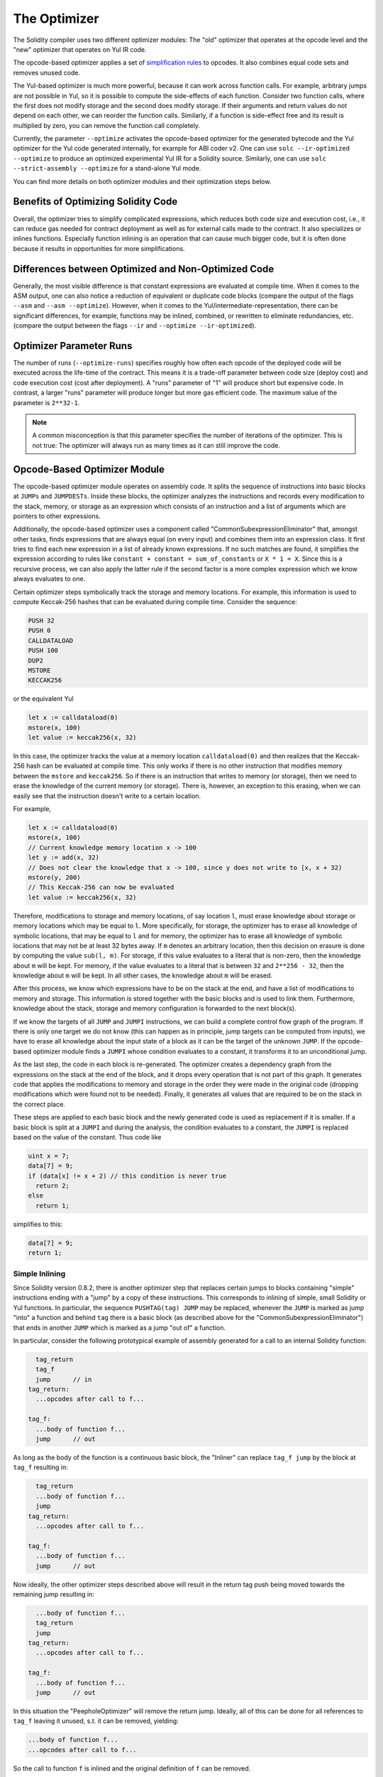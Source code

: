 .. index:: optimizer, optimiser, common subexpression elimination, constant propagation
.. _optimizer:

*************
The Optimizer
*************

The Solidity compiler uses two different optimizer modules: The "old" optimizer
that operates at the opcode level and the "new" optimizer that operates on Yul IR code.

The opcode-based optimizer applies a set of `simplification rules <https://github.com/ethereum/solidity/blob/develop/libevmasm/RuleList.h>`_
to opcodes. It also combines equal code sets and removes unused code.

The Yul-based optimizer is much more powerful, because it can work across function
calls. For example, arbitrary jumps are not possible in Yul, so it is
possible to compute the side-effects of each function. Consider two function calls,
where the first does not modify storage and the second does modify storage.
If their arguments and return values do not depend on each other, we can reorder
the function calls. Similarly, if a function is
side-effect free and its result is multiplied by zero, you can remove the function
call completely.

Currently, the parameter ``--optimize`` activates the opcode-based optimizer for the
generated bytecode and the Yul optimizer for the Yul code generated internally, for example for ABI coder v2.
One can use ``solc --ir-optimized --optimize`` to produce an
optimized experimental Yul IR for a Solidity source. Similarly, one can use ``solc --strict-assembly --optimize``
for a stand-alone Yul mode.

You can find more details on both optimizer modules and their optimization steps below.

Benefits of Optimizing Solidity Code
====================================

Overall, the optimizer tries to simplify complicated expressions, which reduces both code
size and execution cost, i.e., it can reduce gas needed for contract deployment as well as for external calls made to the contract.
It also specializes or inlines functions. Especially
function inlining is an operation that can cause much bigger code, but it is
often done because it results in opportunities for more simplifications.


Differences between Optimized and Non-Optimized Code
====================================================

Generally, the most visible difference is that constant expressions are evaluated at compile time.
When it comes to the ASM output, one can also notice a reduction of equivalent or duplicate
code blocks (compare the output of the flags ``--asm`` and ``--asm --optimize``). However,
when it comes to the Yul/intermediate-representation, there can be significant
differences, for example, functions may be inlined, combined, or rewritten to eliminate
redundancies, etc. (compare the output between the flags ``--ir`` and
``--optimize --ir-optimized``).

Optimizer Parameter Runs
========================

The number of runs (``--optimize-runs``) specifies roughly how often each opcode of the
deployed code will be executed across the life-time of the contract. This means it is a
trade-off parameter between code size (deploy cost) and code execution cost (cost after deployment).
A "runs" parameter of "1" will produce short but expensive code. In contrast, a larger "runs"
parameter will produce longer but more gas efficient code. The maximum value of the parameter
is ``2**32-1``.

.. note::

    A common misconception is that this parameter specifies the number of iterations of the optimizer.
    This is not true: The optimizer will always run as many times as it can still improve the code.

Opcode-Based Optimizer Module
=============================

The opcode-based optimizer module operates on assembly code. It splits the
sequence of instructions into basic blocks at ``JUMPs`` and ``JUMPDESTs``.
Inside these blocks, the optimizer analyzes the instructions and records every modification to the stack,
memory, or storage as an expression which consists of an instruction and
a list of arguments which are pointers to other expressions.

Additionally, the opcode-based optimizer
uses a component called "CommonSubexpressionEliminator" that, amongst other
tasks, finds expressions that are always equal (on every input) and combines
them into an expression class. It first tries to find each new
expression in a list of already known expressions. If no such matches are found,
it simplifies the expression according to rules like
``constant + constant = sum_of_constants`` or ``X * 1 = X``. Since this is
a recursive process, we can also apply the latter rule if the second factor
is a more complex expression which we know always evaluates to one.

Certain optimizer steps symbolically track the storage and memory locations. For example, this
information is used to compute Keccak-256 hashes that can be evaluated during compile time. Consider
the sequence:

.. code-block:: none

    PUSH 32
    PUSH 0
    CALLDATALOAD
    PUSH 100
    DUP2
    MSTORE
    KECCAK256

or the equivalent Yul

.. code-block:: yul

    let x := calldataload(0)
    mstore(x, 100)
    let value := keccak256(x, 32)

In this case, the optimizer tracks the value at a memory location ``calldataload(0)`` and then
realizes that the Keccak-256 hash can be evaluated at compile time. This only works if there is no
other instruction that modifies memory between the ``mstore`` and ``keccak256``. So if there is an
instruction that writes to memory (or storage), then we need to erase the knowledge of the current
memory (or storage). There is, however, an exception to this erasing, when we can easily see that
the instruction doesn't write to a certain location.

For example,

.. code-block:: yul

    let x := calldataload(0)
    mstore(x, 100)
    // Current knowledge memory location x -> 100
    let y := add(x, 32)
    // Does not clear the knowledge that x -> 100, since y does not write to [x, x + 32)
    mstore(y, 200)
    // This Keccak-256 can now be evaluated
    let value := keccak256(x, 32)

Therefore, modifications to storage and memory locations, of say location ``l``, must erase
knowledge about storage or memory locations which may be equal to ``l``. More specifically, for
storage, the optimizer has to erase all knowledge of symbolic locations, that may be equal to ``l``
and for memory, the optimizer has to erase all knowledge of symbolic locations that may not be at
least 32 bytes away. If ``m`` denotes an arbitrary location, then this decision on erasure is done
by computing the value ``sub(l, m)``. For storage, if this value evaluates to a literal that is
non-zero, then the knowledge about ``m`` will be kept. For memory, if the value evaluates to a
literal that is between ``32`` and ``2**256 - 32``, then the knowledge about ``m`` will be kept. In
all other cases, the knowledge about ``m`` will be erased.

After this process, we know which expressions have to be on the stack at
the end, and have a list of modifications to memory and storage. This information
is stored together with the basic blocks and is used to link them. Furthermore,
knowledge about the stack, storage and memory configuration is forwarded to
the next block(s).

If we know the targets of all ``JUMP`` and ``JUMPI`` instructions,
we can build a complete control flow graph of the program. If there is only
one target we do not know (this can happen as in principle, jump targets can
be computed from inputs), we have to erase all knowledge about the input state
of a block as it can be the target of the unknown ``JUMP``. If the opcode-based
optimizer module finds a ``JUMPI`` whose condition evaluates to a constant, it transforms it
to an unconditional jump.

As the last step, the code in each block is re-generated. The optimizer creates
a dependency graph from the expressions on the stack at the end of the block,
and it drops every operation that is not part of this graph. It generates code
that applies the modifications to memory and storage in the order they were
made in the original code (dropping modifications which were found not to be
needed). Finally, it generates all values that are required to be on the
stack in the correct place.

These steps are applied to each basic block and the newly generated code
is used as replacement if it is smaller. If a basic block is split at a
``JUMPI`` and during the analysis, the condition evaluates to a constant,
the ``JUMPI`` is replaced based on the value of the constant. Thus code like

.. code-block:: solidity

    uint x = 7;
    data[7] = 9;
    if (data[x] != x + 2) // this condition is never true
      return 2;
    else
      return 1;

simplifies to this:

.. code-block:: solidity

    data[7] = 9;
    return 1;

Simple Inlining
---------------

Since Solidity version 0.8.2, there is another optimizer step that replaces certain
jumps to blocks containing "simple" instructions ending with a "jump" by a copy of these instructions.
This corresponds to inlining of simple, small Solidity or Yul functions. In particular, the sequence
``PUSHTAG(tag) JUMP`` may be replaced, whenever the ``JUMP`` is marked as jump "into" a
function and behind ``tag`` there is a basic block (as described above for the
"CommonSubexpressionEliminator") that ends in another ``JUMP`` which is marked as a jump
"out of" a function.

In particular, consider the following prototypical example of assembly generated for a
call to an internal Solidity function:

.. code-block:: text

      tag_return
      tag_f
      jump      // in
    tag_return:
      ...opcodes after call to f...

    tag_f:
      ...body of function f...
      jump      // out

As long as the body of the function is a continuous basic block, the "Inliner" can replace ``tag_f jump`` by
the block at ``tag_f`` resulting in:

.. code-block:: text

      tag_return
      ...body of function f...
      jump
    tag_return:
      ...opcodes after call to f...

    tag_f:
      ...body of function f...
      jump      // out

Now ideally, the other optimizer steps described above will result in the return tag push being moved
towards the remaining jump resulting in:

.. code-block:: text

      ...body of function f...
      tag_return
      jump
    tag_return:
      ...opcodes after call to f...

    tag_f:
      ...body of function f...
      jump      // out

In this situation the "PeepholeOptimizer" will remove the return jump. Ideally, all of this can be done
for all references to ``tag_f`` leaving it unused, s.t. it can be removed, yielding:

.. code-block:: text

    ...body of function f...
    ...opcodes after call to f...

So the call to function ``f`` is inlined and the original definition of ``f`` can be removed.

Inlining like this is attempted, whenever a heuristics suggests that inlining is cheaper over the lifetime of a
contract than not inlining. This heuristics depends on the size of the function body, the
number of other references to its tag (approximating the number of calls to the function) and
the expected number of executions of the contract (the global optimizer parameter "runs").


Yul-Based Optimizer Module
==========================

The Yul-based optimizer consists of several stages and components that all transform
the AST in a semantically equivalent way. The goal is to end up either with code
that is shorter or at least only marginally longer but will allow further
optimization steps.

.. warning::

    Since the optimizer is under heavy development, the information here might be outdated.
    If you rely on a certain functionality, please reach out to the team directly.

The optimizer currently follows a purely greedy strategy and does not do any
backtracking.

All components of the Yul-based optimizer module are explained below.
The following transformation steps are the main components:

- SSA Transform
- Common Subexpression Eliminator
- Expression Simplifier
- Redundant Assign Eliminator
- Full Function Inliner

Optimizer Steps
---------------

This is a list of all steps the Yul-based optimizer sorted alphabetically. You can find more information
on the individual steps and their sequence below.

- :ref:`block-flattener`.
- :ref:`circular-reference-pruner`.
- :ref:`common-subexpression-eliminator`.
- :ref:`conditional-simplifier`.
- :ref:`conditional-unsimplifier`.
- :ref:`control-flow-simplifier`.
- :ref:`dead-code-eliminator`.
- :ref:`equivalent-function-combiner`.
- :ref:`expression-joiner`.
- :ref:`expression-simplifier`.
- :ref:`expression-splitter`.
- :ref:`for-loop-condition-into-body`.
- :ref:`for-loop-condition-out-of-body`.
- :ref:`for-loop-init-rewriter`.
- :ref:`functional-inliner`.
- :ref:`function-grouper`.
- :ref:`function-hoister`.
- :ref:`function-specializer`.
- :ref:`literal-rematerialiser`.
- :ref:`load-resolver`.
- :ref:`loop-invariant-code-motion`.
- :ref:`redundant-assign-eliminator`.
- :ref:`reasoning-based-simplifier`.
- :ref:`rematerialiser`.
- :ref:`SSA-reverser`.
- :ref:`SSA-transform`.
- :ref:`structural-simplifier`.
- :ref:`unused-function-parameter-pruner`.
- :ref:`unused-pruner`.
- :ref:`var-decl-initializer`.

Selecting Optimizations
-----------------------

By default the optimizer applies its predefined sequence of optimization steps to
the generated assembly. You can override this sequence and supply your own using
the ``--yul-optimizations`` option:

.. code-block:: text

    bash
    solc --optimize --ir-optimized --yul-optimizations 'dhfoD[xarrscLMcCTU]uljmul'

The sequence inside ``[...]`` will be applied multiple times in a loop until the Yul code
remains unchanged or until the maximum number of rounds (currently 12) has been reached.

Available abbreviations are listed in the `Yul optimizer docs <yul.rst#optimization-step-sequence>`_.

Preprocessing
-------------

The preprocessing components perform transformations to get the program
into a certain normal form that is easier to work with. This normal
form is kept during the rest of the optimization process.

.. _disambiguator:

Disambiguator
^^^^^^^^^^^^^

The disambiguator takes an AST and returns a fresh copy where all identifiers have
unique names in the input AST. This is a prerequisite for all other optimizer stages.
One of the benefits is that identifier lookup does not need to take scopes into account
which simplifies the analysis needed for other steps.

All subsequent stages have the property that all names stay unique. This means if
a new identifier needs to be introduced, a new unique name is generated.

.. _function-hoister:

FunctionHoister
^^^^^^^^^^^^^^^

The function hoister moves all function definitions to the end of the topmost block. This is
a semantically equivalent transformation as long as it is performed after the
disambiguation stage. The reason is that moving a definition to a higher-level block cannot decrease
its visibility and it is impossible to reference variables defined in a different function.

The benefit of this stage is that function definitions can be looked up more easily
and functions can be optimized in isolation without having to traverse the AST completely.

.. _function-grouper:

FunctionGrouper
^^^^^^^^^^^^^^^

The function grouper has to be applied after the disambiguator and the function hoister.
Its effect is that all topmost elements that are not function definitions are moved
into a single block which is the first statement of the root block.

After this step, a program has the following normal form:

.. code-block:: text

    { I F... }

Where ``I`` is a (potentially empty) block that does not contain any function definitions (not even recursively)
and ``F`` is a list of function definitions such that no function contains a function definition.

The benefit of this stage is that we always know where the list of function begins.

.. _for-loop-condition-into-body:

ForLoopConditionIntoBody
^^^^^^^^^^^^^^^^^^^^^^^^

This transformation moves the loop-iteration condition of a for-loop into loop body.
We need this transformation because :ref:`expression-splitter` will not
apply to iteration condition expressions (the ``C`` in the following example).

.. code-block:: text

    for { Init... } C { Post... } {
        Body...
    }

is transformed to

.. code-block:: text

    for { Init... } 1 { Post... } {
        if iszero(C) { break }
        Body...
    }

This transformation can also be useful when paired with ``LoopInvariantCodeMotion``, since
invariants in the loop-invariant conditions can then be taken outside the loop.

.. _for-loop-init-rewriter:

ForLoopInitRewriter
^^^^^^^^^^^^^^^^^^^

This transformation moves the initialization part of a for-loop to before
the loop:

.. code-block:: text

    for { Init... } C { Post... } {
        Body...
    }

is transformed to

.. code-block:: text

    {
        Init...
        for {} C { Post... } {
            Body...
        }
    }

This eases the rest of the optimization process because we can ignore
the complicated scoping rules of the for loop initialisation block.

.. _var-decl-initializer:

VarDeclInitializer
^^^^^^^^^^^^^^^^^^
This step rewrites variable declarations so that all of them are initialized.
Declarations like ``let x, y`` are split into multiple declaration statements.

Only supports initializing with the zero literal for now.

Pseudo-SSA Transformation
-------------------------

The purpose of this components is to get the program into a longer form,
so that other components can more easily work with it. The final representation
will be similar to a static-single-assignment (SSA) form, with the difference
that it does not make use of explicit "phi" functions which combines the values
from different branches of control flow because such a feature does not exist
in the Yul language. Instead, when control flow merges, if a variable is re-assigned
in one of the branches, a new SSA variable is declared to hold its current value,
so that the following expressions still only need to reference SSA variables.

An example transformation is the following:

.. code-block:: yul

    {
        let a := calldataload(0)
        let b := calldataload(0x20)
        if gt(a, 0) {
            b := mul(b, 0x20)
        }
        a := add(a, 1)
        sstore(a, add(b, 0x20))
    }


When all the following transformation steps are applied, the program will look
as follows:

.. code-block:: yul

    {
        let _1 := 0
        let a_9 := calldataload(_1)
        let a := a_9
        let _2 := 0x20
        let b_10 := calldataload(_2)
        let b := b_10
        let _3 := 0
        let _4 := gt(a_9, _3)
        if _4
        {
            let _5 := 0x20
            let b_11 := mul(b_10, _5)
            b := b_11
        }
        let b_12 := b
        let _6 := 1
        let a_13 := add(a_9, _6)
        let _7 := 0x20
        let _8 := add(b_12, _7)
        sstore(a_13, _8)
    }

Note that the only variable that is re-assigned in this snippet is ``b``.
This re-assignment cannot be avoided because ``b`` has different values
depending on the control flow. All other variables never change their
value once they are defined. The advantage of this property is that
variables can be freely moved around and references to them
can be exchanged by their initial value (and vice-versa),
as long as these values are still valid in the new context.

Of course, the code here is far from being optimized. To the contrary, it is much
longer. The hope is that this code will be easier to work with and furthermore,
there are optimizer steps that undo these changes and make the code more
compact again at the end.

.. _expression-splitter:

ExpressionSplitter
^^^^^^^^^^^^^^^^^^

The expression splitter turns expressions like ``add(mload(0x123), mul(mload(0x456), 0x20))``
into a sequence of declarations of unique variables that are assigned sub-expressions
of that expression so that each function call has only variables or literals
as arguments.

The above would be transformed into

.. code-block:: yul

    {
        let _1 := mload(0x123)
        let _2 := mul(_1, 0x20)
        let _3 := mload(0x456)
        let z := add(_3, _2)
    }

Note that this transformation does not change the order of opcodes or function calls.

It is not applied to loop iteration-condition, because the loop control flow does not allow
this "outlining" of the inner expressions in all cases. We can sidestep this limitation by applying
:ref:`for-loop-condition-into-body` to move the iteration condition into loop body.

The final program should be in a form such that (with the exception of loop conditions)
function calls cannot appear nested inside expressions
and all function call arguments have to be literals or variables.

The benefits of this form are that it is much easier to re-order the sequence of opcodes
and it is also easier to perform function call inlining. Furthermore, it is simpler
to replace individual parts of expressions or re-organize the "expression tree".
The drawback is that such code is much harder to read for humans.

.. _SSA-transform:

SSATransform
^^^^^^^^^^^^

This stage tries to replace repeated assignments to
existing variables by declarations of new variables as much as
possible.
The reassignments are still there, but all references to the
reassigned variables are replaced by the newly declared variables.

Example:

.. code-block:: yul

    {
        let a := 1
        mstore(a, 2)
        a := 3
    }

is transformed to

.. code-block:: yul

    {
        let a_1 := 1
        let a := a_1
        mstore(a_1, 2)
        let a_3 := 3
        a := a_3
    }

Exact semantics:

For any variable ``a`` that is assigned to somewhere in the code
(variables that are declared with value and never re-assigned
are not modified) perform the following transforms:

- replace ``let a := v`` by ``let a_i := v   let a := a_i``
- replace ``a := v`` by ``let a_i := v   a := a_i`` where ``i`` is a number such that ``a_i`` is yet unused.

Furthermore, always record the current value of ``i`` used for ``a`` and replace each
reference to ``a`` by ``a_i``.
The current value mapping is cleared for a variable ``a`` at the end of each block
in which it was assigned to and at the end of the for loop init block if it is assigned
inside the for loop body or post block.
If a variable's value is cleared according to the rule above and the variable is declared outside
the block, a new SSA variable will be created at the location where control flow joins,
this includes the beginning of loop post/body block and the location right after
If/Switch/ForLoop/Block statement.

After this stage, the Redundant Assign Eliminator is recommended to remove the unnecessary
intermediate assignments.

This stage provides best results if the Expression Splitter and the Common Subexpression Eliminator
are run right before it, because then it does not generate excessive amounts of variables.
On the other hand, the Common Subexpression Eliminator could be more efficient if run after the
SSA transform.

.. _redundant-assign-eliminator:

RedundantAssignEliminator
^^^^^^^^^^^^^^^^^^^^^^^^^

The SSA transform always generates an assignment of the form ``a := a_i``, even though
these might be unnecessary in many cases, like the following example:

.. code-block:: yul

    {
        let a := 1
        a := mload(a)
        a := sload(a)
        sstore(a, 1)
    }

The SSA transform converts this snippet to the following:

.. code-block:: yul

    {
        let a_1 := 1
        let a := a_1
        let a_2 := mload(a_1)
        a := a_2
        let a_3 := sload(a_2)
        a := a_3
        sstore(a_3, 1)
    }

The Redundant Assign Eliminator removes all the three assignments to ``a``, because
the value of ``a`` is not used and thus turn this
snippet into strict SSA form:

.. code-block:: yul

    {
        let a_1 := 1
        let a_2 := mload(a_1)
        let a_3 := sload(a_2)
        sstore(a_3, 1)
    }

Of course the intricate parts of determining whether an assignment is redundant or not
are connected to joining control flow.

The component works as follows in detail:

The AST is traversed twice: in an information gathering step and in the
actual removal step. During information gathering, we maintain a
mapping from assignment statements to the three states
"unused", "undecided" and "used" which signifies whether the assigned
value will be used later by a reference to the variable.

When an assignment is visited, it is added to the mapping in the "undecided" state
(see remark about for loops below) and every other assignment to the same variable
that is still in the "undecided" state is changed to "unused".
When a variable is referenced, the state of any assignment to that variable still
in the "undecided" state is changed to "used".

At points where control flow splits, a copy
of the mapping is handed over to each branch. At points where control flow
joins, the two mappings coming from the two branches are combined in the following way:
Statements that are only in one mapping or have the same state are used unchanged.
Conflicting values are resolved in the following way:

- "unused", "undecided" -> "undecided"
- "unused", "used" -> "used"
- "undecided, "used" -> "used"

For for-loops, the condition, body and post-part are visited twice, taking
the joining control-flow at the condition into account.
In other words, we create three control flow paths: Zero runs of the loop,
one run and two runs and then combine them at the end.

Simulating a third run or even more is unnecessary, which can be seen as follows:

A state of an assignment at the beginning of the iteration will deterministically
result in a state of that assignment at the end of the iteration. Let this
state mapping function be called ``f``. The combination of the three different
states ``unused``, ``undecided`` and ``used`` as explained above is the ``max``
operation where ``unused = 0``, ``undecided = 1`` and ``used = 2``.

The proper way would be to compute

.. code-block:: none

    max(s, f(s), f(f(s)), f(f(f(s))), ...)

as state after the loop. Since ``f`` just has a range of three different values,
iterating it has to reach a cycle after at most three iterations,
and thus ``f(f(f(s)))`` has to equal one of ``s``, ``f(s)``, or ``f(f(s))``
and thus

.. code-block:: none

    max(s, f(s), f(f(s))) = max(s, f(s), f(f(s)), f(f(f(s))), ...).

In summary, running the loop at most twice is enough because there are only three
different states.

For switch statements that have a "default"-case, there is no control-flow
part that skips the switch.

When a variable goes out of scope, all statements still in the "undecided"
state are changed to "unused", unless the variable is the return
parameter of a function - there, the state changes to "used".

In the second traversal, all assignments that are in the "unused" state are removed.

This step is usually run right after the SSA transform to complete
the generation of the pseudo-SSA.

Tools
-----

Movability
^^^^^^^^^^

Movability is a property of an expression. It roughly means that the expression
is side-effect free and its evaluation only depends on the values of variables
and the call-constant state of the environment. Most expressions are movable.
The following parts make an expression non-movable:

- function calls (might be relaxed in the future if all statements in the function are movable)
- opcodes that (can) have side-effects (like ``call`` or ``selfdestruct``)
- opcodes that read or write memory, storage or external state information
- opcodes that depend on the current PC, memory size or returndata size

DataflowAnalyzer
^^^^^^^^^^^^^^^^

The Dataflow Analyzer is not an optimizer step itself but is used as a tool
by other components. While traversing the AST, it tracks the current value of
each variable, as long as that value is a movable expression.
It records the variables that are part of the expression
that is currently assigned to each other variable. Upon each assignment to
a variable ``a``, the current stored value of ``a`` is updated and
all stored values of all variables ``b`` are cleared whenever ``a`` is part
of the currently stored expression for ``b``.

At control-flow joins, knowledge about variables is cleared if they have or would be assigned
in any of the control-flow paths. For instance, upon entering a
for loop, all variables are cleared that will be assigned during the
body or the post block.

Expression-Scale Simplifications
--------------------------------

These simplification passes change expressions and replace them by equivalent
and hopefully simpler expressions.

.. _common-subexpression-eliminator:

CommonSubexpressionEliminator
^^^^^^^^^^^^^^^^^^^^^^^^^^^^^

This step uses the Dataflow Analyzer and replaces subexpressions that
syntactically match the current value of a variable by a reference to
that variable. This is an equivalence transform because such subexpressions have
to be movable.

All subexpressions that are identifiers themselves are replaced by their
current value if the value is an identifier.

The combination of the two rules above allow to compute a local value
numbering, which means that if two variables have the same
value, one of them will always be unused. The Unused Pruner or the
Redundant Assign Eliminator will then be able to fully eliminate such
variables.

This step is especially efficient if the expression splitter is run
before. If the code is in pseudo-SSA form,
the values of variables are available for a longer time and thus we
have a higher chance of expressions to be replaceable.

The expression simplifier will be able to perform better replacements
if the common subexpression eliminator was run right before it.

.. _expression-simplifier:

Expression Simplifier
^^^^^^^^^^^^^^^^^^^^^

The Expression Simplifier uses the Dataflow Analyzer and makes use
of a list of equivalence transforms on expressions like ``X + 0 -> X``
to simplify the code.

It tries to match patterns like ``X + 0`` on each subexpression.
During the matching procedure, it resolves variables to their currently
assigned expressions to be able to match more deeply nested patterns
even when the code is in pseudo-SSA form.

Some of the patterns like ``X - X -> 0`` can only be applied as long
as the expression ``X`` is movable, because otherwise it would remove its potential side-effects.
Since variable references are always movable, even if their current
value might not be, the Expression Simplifier is again more powerful
in split or pseudo-SSA form.

.. _literal-rematerialiser:

LiteralRematerialiser
^^^^^^^^^^^^^^^^^^^^^

To be documented.

.. _load-resolver:

LoadResolver
^^^^^^^^^^^^

Optimisation stage that replaces expressions of type ``sload(x)`` and ``mload(x)`` by the value
currently stored in storage resp. memory, if known.

Works best if the code is in SSA form.

Prerequisite: Disambiguator, ForLoopInitRewriter.

.. _reasoning-based-simplifier:

ReasoningBasedSimplifier
^^^^^^^^^^^^^^^^^^^^^^^^

This optimizer uses SMT solvers to check whether ``if`` conditions are constant.

- If ``constraints AND condition`` is UNSAT, the condition is never true and the whole body can be removed.
- If ``constraints AND NOT condition`` is UNSAT, the condition is always true and can be replaced by ``1``.

The simplifications above can only be applied if the condition is movable.

It is only effective on the EVM dialect, but safe to use on other dialects.

Prerequisite: Disambiguator, SSATransform.

Statement-Scale Simplifications
-------------------------------

.. _circular-reference-pruner:

CircularReferencesPruner
^^^^^^^^^^^^^^^^^^^^^^^^

This stage removes functions that call each other but are
neither externally referenced nor referenced from the outermost context.

.. _conditional-simplifier:

ConditionalSimplifier
^^^^^^^^^^^^^^^^^^^^^

The Conditional Simplifier inserts assignments to condition variables if the value can be determined
from the control-flow.

Destroys SSA form.

Currently, this tool is very limited, mostly because we do not yet have support
for boolean types. Since conditions only check for expressions being nonzero,
we cannot assign a specific value.

Current features:

- switch cases: insert "<condition> := <caseLabel>"
- after if statement with terminating control-flow, insert "<condition> := 0"

Future features:

- allow replacements by "1"
- take termination of user-defined functions into account

Works best with SSA form and if dead code removal has run before.

Prerequisite: Disambiguator.

.. _conditional-unsimplifier:

ConditionalUnsimplifier
^^^^^^^^^^^^^^^^^^^^^^^

Reverse of Conditional Simplifier.

.. _control-flow-simplifier:

ControlFlowSimplifier
^^^^^^^^^^^^^^^^^^^^^

Simplifies several control-flow structures:

- replace if with empty body with pop(condition)
- remove empty default switch case
- remove empty switch case if no default case exists
- replace switch with no cases with pop(expression)
- turn switch with single case into if
- replace switch with only default case with pop(expression) and body
- replace switch with const expr with matching case body
- replace ``for`` with terminating control flow and without other break/continue by ``if``
- remove ``leave`` at the end of a function.

None of these operations depend on the data flow. The StructuralSimplifier
performs similar tasks that do depend on data flow.

The ControlFlowSimplifier does record the presence or absence of ``break``
and ``continue`` statements during its traversal.

Prerequisite: Disambiguator, FunctionHoister, ForLoopInitRewriter.
Important: Introduces EVM opcodes and thus can only be used on EVM code for now.

.. _dead-code-eliminator:

DeadCodeEliminator
^^^^^^^^^^^^^^^^^^

This optimization stage removes unreachable code.

Unreachable code is any code within a block which is preceded by a
leave, return, invalid, break, continue, selfdestruct or revert.

Function definitions are retained as they might be called by earlier
code and thus are considered reachable.

Because variables declared in a for loop's init block have their scope extended to the loop body,
we require ForLoopInitRewriter to run before this step.

Prerequisite: ForLoopInitRewriter, Function Hoister, Function Grouper

.. _unused-pruner:

UnusedPruner
^^^^^^^^^^^^

This step removes the definitions of all functions that are never referenced.

It also removes the declaration of variables that are never referenced.
If the declaration assigns a value that is not movable, the expression is retained,
but its value is discarded.

All movable expression statements (expressions that are not assigned) are removed.

.. _structural-simplifier:

StructuralSimplifier
^^^^^^^^^^^^^^^^^^^^

This is a general step that performs various kinds of simplifications on
a structural level:

- replace if statement with empty body by ``pop(condition)``
- replace if statement with true condition by its body
- remove if statement with false condition
- turn switch with single case into if
- replace switch with only default case by ``pop(expression)`` and body
- replace switch with literal expression by matching case body
- replace for loop with false condition by its initialization part

This component uses the Dataflow Analyzer.

.. _block-flattener:

BlockFlattener
^^^^^^^^^^^^^^

This stage eliminates nested blocks by inserting the statement in the
inner block at the appropriate place in the outer block:

.. code-block:: yul

    {
        let x := 2
        {
            let y := 3
            mstore(x, y)
        }
    }

is transformed to

.. code-block:: yul

    {
        let x := 2
        let y := 3
        mstore(x, y)
    }

As long as the code is disambiguated, this does not cause a problem because
the scopes of variables can only grow.

.. _loop-invariant-code-motion:

LoopInvariantCodeMotion
^^^^^^^^^^^^^^^^^^^^^^^
This optimization moves movable SSA variable declarations outside the loop.

Only statements at the top level in a loop's body or post block are considered, i.e variable
declarations inside conditional branches will not be moved out of the loop.

Requirements:

- The Disambiguator, ForLoopInitRewriter and FunctionHoister must be run upfront.
- Expression splitter and SSA transform should be run upfront to obtain better result.


Function-Level Optimizations
----------------------------

.. _function-specializer:

FunctionSpecializer
^^^^^^^^^^^^^^^^^^^

This step specializes the function with its literal arguments.

If a function, say, ``function f(a, b) { sstore (a, b) }``, is called with literal arguments, for
example, ``f(x, 5)``, where ``x`` is an identifier, it could be specialized by creating a new
function ``f_1`` that takes only one argument, i.e.,

.. code-block:: yul

    function f_1(a_1) {
        let b_1 := 5
        sstore(a_1, b_1)
    }

Other optimization steps will be able to make more simplifications to the function. The
optimization step is mainly useful for functions that would not be inlined.

Prerequisites: Disambiguator, FunctionHoister

LiteralRematerialiser is recommended as a prerequisite, even though it's not required for
correctness.

.. _unused-function-parameter-pruner:

UnusedFunctionParameterPruner
^^^^^^^^^^^^^^^^^^^^^^^^^^^^^

This step removes unused parameters in a function.

If a parameter is unused, like ``c`` and ``y`` in, ``function f(a,b,c) -> x, y { x := div(a,b) }``, we
remove the parameter and create a new "linking" function as follows:

.. code-block:: yul

    function f(a,b) -> x { x := div(a,b) }
    function f2(a,b,c) -> x, y { x := f(a,b) }

and replace all references to ``f`` by ``f2``.
The inliner should be run afterwards to make sure that all references to ``f2`` are replaced by
``f``.

Prerequisites: Disambiguator, FunctionHoister, LiteralRematerialiser.

The step LiteralRematerialiser is not required for correctness. It helps deal with cases such as:
``function f(x) -> y { revert(y, y} }`` where the literal ``y`` will be replaced by its value ``0``,
allowing us to rewrite the function.

.. _equivalent-function-combiner:

EquivalentFunctionCombiner
^^^^^^^^^^^^^^^^^^^^^^^^^^

If two functions are syntactically equivalent, while allowing variable
renaming but not any re-ordering, then any reference to one of the
functions is replaced by the other.

The actual removal of the function is performed by the Unused Pruner.


Function Inlining
-----------------

.. _functional-inliner:

FunctionalInliner
^^^^^^^^^^^^^^^^^

This component of the optimizer performs restricted function inlining by inlining functions that can be
inlined inside functional expressions, i.e. functions that:

- return a single value.
- have a body like ``r := <functional expression>``.
- neither reference themselves nor ``r`` in the right hand side.

Furthermore, for all parameters, all of the following need to be true:

- The argument is movable.
- The parameter is either referenced less than twice in the function body, or the argument is rather cheap
  ("cost" of at most 1, like a constant up to 0xff).

Example: The function to be inlined has the form of ``function f(...) -> r { r := E }`` where
``E`` is an expression that does not reference ``r`` and all arguments in the function call are movable expressions.

The result of this inlining is always a single expression.

This component can only be used on sources with unique names.

.. _full-function-inliner:

FullFunctionInliner
^^^^^^^^^^^^^^^^^^^

The Full Function Inliner replaces certain calls of certain functions
by the function's body. This is not very helpful in most cases, because
it just increases the code size but does not have a benefit. Furthermore,
code is usually very expensive and we would often rather have shorter
code than more efficient code. In same cases, though, inlining a function
can have positive effects on subsequent optimizer steps. This is the case
if one of the function arguments is a constant, for example.

During inlining, a heuristic is used to tell if the function call
should be inlined or not.
The current heuristic does not inline into "large" functions unless
the called function is tiny. Functions that are only used once
are inlined, as well as medium-sized functions, while function
calls with constant arguments allow slightly larger functions.


In the future, we may include a backtracking component
that, instead of inlining a function right away, only specializes it,
which means that a copy of the function is generated where
a certain parameter is always replaced by a constant. After that,
we can run the optimizer on this specialized function. If it
results in heavy gains, the specialized function is kept,
otherwise the original function is used instead.

Cleanup
-------

The cleanup is performed at the end of the optimizer run. It tries
to combine split expressions into deeply nested ones again and also
improves the "compilability" for stack machines by eliminating
variables as much as possible.

.. _expression-joiner:

ExpressionJoiner
^^^^^^^^^^^^^^^^

This is the opposite operation of the expression splitter. It turns a sequence of
variable declarations that have exactly one reference into a complex expression.
This stage fully preserves the order of function calls and opcode executions.
It does not make use of any information concerning the commutativity of the opcodes;
if moving the value of a variable to its place of use would change the order
of any function call or opcode execution, the transformation is not performed.

Note that the component will not move the assigned value of a variable assignment
or a variable that is referenced more than once.

The snippet ``let x := add(0, 2) let y := mul(x, mload(2))`` is not transformed,
because it would cause the order of the call to the opcodes ``add`` and
``mload`` to be swapped - even though this would not make a difference
because ``add`` is movable.

When reordering opcodes like that, variable references and literals are ignored.
Because of that, the snippet ``let x := add(0, 2) let y := mul(x, 3)`` is
transformed to ``let y := mul(add(0, 2), 3)``, even though the ``add`` opcode
would be executed after the evaluation of the literal ``3``.

.. _SSA-reverser:

SSAReverser
^^^^^^^^^^^

This is a tiny step that helps in reversing the effects of the SSA transform
if it is combined with the Common Subexpression Eliminator and the
Unused Pruner.

The SSA form we generate is detrimental to code generation on the EVM and
WebAssembly alike because it generates many local variables. It would
be better to just re-use existing variables with assignments instead of
fresh variable declarations.

The SSA transform rewrites

.. code-block:: yul

    let a := calldataload(0)
    mstore(a, 1)

to

.. code-block:: yul

    let a_1 := calldataload(0)
    let a := a_1
    mstore(a_1, 1)
    let a_2 := calldataload(0x20)
    a := a_2

The problem is that instead of ``a``, the variable ``a_1`` is used
whenever ``a`` was referenced. The SSA transform changes statements
of this form by just swapping out the declaration and the assignment. The above
snippet is turned into

.. code-block:: yul

    let a := calldataload(0)
    let a_1 := a
    mstore(a_1, 1)
    a := calldataload(0x20)
    let a_2 := a

This is a very simple equivalence transform, but when we now run the
Common Subexpression Eliminator, it will replace all occurrences of ``a_1``
by ``a`` (until ``a`` is re-assigned). The Unused Pruner will then
eliminate the variable ``a_1`` altogether and thus fully reverse the
SSA transform.

.. _stack-compressor:

StackCompressor
^^^^^^^^^^^^^^^

One problem that makes code generation for the Ethereum Virtual Machine
hard is the fact that there is a hard limit of 16 slots for reaching
down the expression stack. This more or less translates to a limit
of 16 local variables. The stack compressor takes Yul code and
compiles it to EVM bytecode. Whenever the stack difference is too
large, it records the function this happened in.

For each function that caused such a problem, the Rematerialiser
is called with a special request to aggressively eliminate specific
variables sorted by the cost of their values.

On failure, this procedure is repeated multiple times.

.. _rematerialiser:

Rematerialiser
^^^^^^^^^^^^^^

The rematerialisation stage tries to replace variable references by the expression that
was last assigned to the variable. This is of course only beneficial if this expression
is comparatively cheap to evaluate. Furthermore, it is only semantically equivalent if
the value of the expression did not change between the point of assignment and the
point of use. The main benefit of this stage is that it can save stack slots if it
leads to a variable being eliminated completely (see below), but it can also
save a DUP opcode on the EVM if the expression is very cheap.

The Rematerialiser uses the Dataflow Analyzer to track the current values of variables,
which are always movable.
If the value is very cheap or the variable was explicitly requested to be eliminated,
the variable reference is replaced by its current value.

.. _for-loop-condition-out-of-body:

ForLoopConditionOutOfBody
^^^^^^^^^^^^^^^^^^^^^^^^^

Reverses the transformation of ForLoopConditionIntoBody.

For any movable ``c``, it turns

.. code-block:: none

    for { ... } 1 { ... } {
    if iszero(c) { break }
    ...
    }

into

.. code-block:: none

    for { ... } c { ... } {
    ...
    }

and it turns

.. code-block:: none

    for { ... } 1 { ... } {
    if c { break }
    ...
    }

into

.. code-block:: none

    for { ... } iszero(c) { ... } {
    ...
    }

The LiteralRematerialiser should be run before this step.


WebAssembly specific
--------------------

MainFunction
^^^^^^^^^^^^

Changes the topmost block to be a function with a specific name ("main") which has no
inputs nor outputs.

Depends on the Function Grouper.
